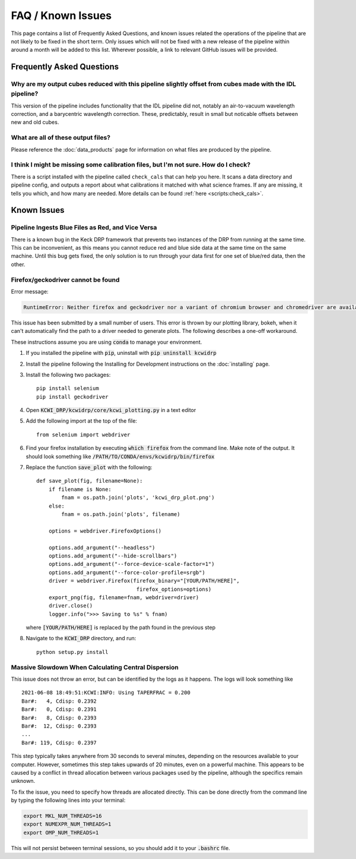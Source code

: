 ==================
FAQ / Known Issues
==================

This page contains a list of Frequently Asked Questions, and known issues related
the operations of the pipeline that are not likely to be fixed in the short term.
Only issues which will not be fixed with a new release of the pipeline within 
around a month will be added to this list. Wherever possible, a link to relevant
GitHub issues will be provided.

Frequently Asked Questions
==========================

Why are my output cubes reduced with this pipeline slightly offset from cubes made with the IDL pipeline?
---------------------------------------------------------------------------------------------------------

This version of the pipeline includes functionality that the IDL pipeline did not,
notably an air-to-vacuum wavelength correction, and a barycentric wavelength
correction. These, predictably, result in small but noticable offsets between 
new and old cubes.

What are all of these output files?
-----------------------------------

Please reference the :doc:`data_products` page for information on what files are
produced by the pipeline.

I think I might be missing some calibration files, but I'm not sure. How do I check?
------------------------------------------------------------------------------------

There is a script installed with the pipeline called ``check_cals`` that can
help you here. It scans a data directory and pipeline config, and outputs a 
report about what calibrations it matched with what science frames. If any are
missing, it tells you which, and how many are needed. More details can be found
:ref:`here <scripts:check_cals>`.

Known Issues
============

Pipeline Ingests Blue Files as Red, and Vice Versa
--------------------------------------------------

There is a known bug in the Keck DRP framework that prevents two instances of
the DRP from running at the same time. This can be inconvenient, as this means
you cannot reduce red and blue side data at the same time on the same machine.
Until this bug gets fixed, the only solution is to run through your data first
for one set of blue/red data, then the other.

Firefox/geckodriver cannot be found
-----------------------------------

Error message:

.. code-block:: bash

    RuntimeError: Neither firefox and geckodriver nor a variant of chromium browser and chromedriver are available on system PATH. You can install the former with 'conda install -c conda-forge firefox geckodriver'.

This issue has been submitted by a small number of users. This error is thrown
by our plotting library, bokeh, when it can't automatically find the path to a
driver needed to generate plots. The following describes a one-off workaround.

These instructions assume you are using :code:`conda` to manage your environment.


#. If you installed the pipeline with :code:`pip`, uninstall with 
   :code:`pip uninstall kcwidrp`
#. Install the pipeline following the Installing for Development instructions on
   the :doc:`installing` page.
#. Install the following two packages: ::

    pip install selenium
    pip install geckodriver
    
#. Open :code:`KCWI_DRP/kcwidrp/core/kcwi_plotting.py` in a text editor

#. Add the following import at the top of the file: ::

    from selenium import webdriver

#. Find your firefox installation by executing :code:`which firefox` from the
   command line. Make note of the output. It should look something like
   :code:`/PATH/TO/CONDA/envs/kcwidrp/bin/firefox`
#. Replace the function :code:`save_plot` with the following: ::

    def save_plot(fig, filename=None):
        if filename is None:
            fnam = os.path.join('plots', 'kcwi_drp_plot.png')
        else:
            fnam = os.path.join('plots', filename)

        options = webdriver.FirefoxOptions()

        options.add_argument("--headless")
        options.add_argument("--hide-scrollbars")
        options.add_argument("--force-device-scale-factor=1")
        options.add_argument("--force-color-profile=srgb")
        driver = webdriver.Firefox(firefox_binary="[YOUR/PATH/HERE]",
                                    firefox_options=options)
        export_png(fig, filename=fnam, webdriver=driver)
        driver.close()
        logger.info(">>> Saving to %s" % fnam)

   where :code:`[YOUR/PATH/HERE]` is replaced by the path found in the
   previous step
#. Navigate to the :code:`KCWI_DRP` directory, and run::

        python setup.py install

Massive Slowdown When Calculating Central Dispersion
----------------------------------------------------

This issue does not throw an error, but can be identified by the logs as it
happens. The logs will look something like ::

    2021-06-08 18:49:51:KCWI:INFO: Using TAPERFRAC = 0.200
    Bar#:   4, Cdisp: 0.2392
    Bar#:   0, Cdisp: 0.2391
    Bar#:   8, Cdisp: 0.2393
    Bar#:  12, Cdisp: 0.2393
    ...
    Bar#: 119, Cdisp: 0.2397

This step typically takes anywhere from 30 seconds to several minutes, depending
on the resources available to your computer. However, sometimes this step takes
upwards of 20 minutes, even on a powerful machine. This appears to be caused by
a conflict in thread allocation between various packages used by the pipeline,
although the specifics remain unknown. 

To fix the issue, you need to specify how threads are allocated directly. This
can be done directly from the command line by typing the following lines into
your terminal:

.. code-block:: bash

    export MKL_NUM_THREADS=16
    export NUMEXPR_NUM_THREADS=1
    export OMP_NUM_THREADS=1

This will not persist between terminal sessions, so you should add it to your
:code:`.bashrc` file.